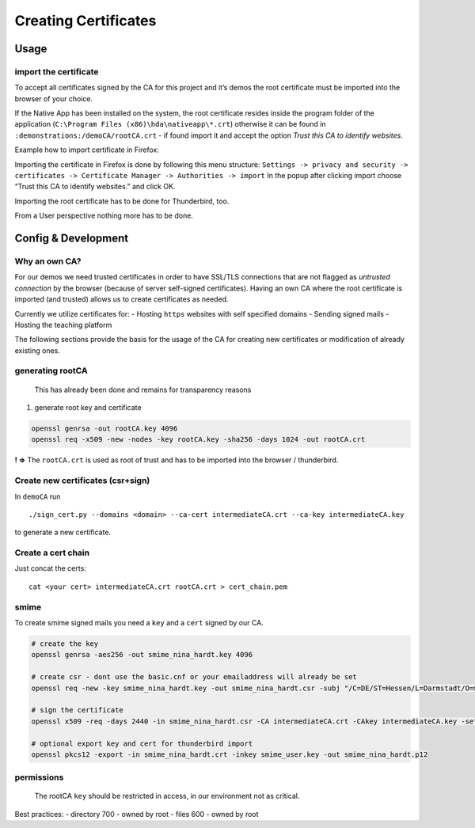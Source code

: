 Creating Certificates
=====================

Usage
-----

import the certificate
~~~~~~~~~~~~~~~~~~~~~~

To accept all certificates signed by the CA for this project and it’s
demos the root certificate must be imported into the browser of your
choice.

If the Native App has been installed on the system, the root certificate
resides inside the program folder of the application
(``C:\Program Files (x86)\hda\nativeapp\*.crt``) otherwise it can be
found in ``:demonstrations:/demoCA/rootCA.crt`` - if found import it and
accept the option *Trust this CA to identify websites*.

Example how to import certificate in Firefox:

Importing the certificate in Firefox is done by following this menu
structure:
``Settings -> privacy and security -> certificates -> Certificate Manager -> Authorities -> import``
|firefox_cert| In the popup after clicking import choose “Trust this CA
to identify websites.” and click OK. |ca|

Importing the root certificate has to be done for Thunderbird, too.

From a User perspective nothing more has to be done.

Config & Development
--------------------

Why an own CA?
~~~~~~~~~~~~~~

For our demos we need trusted certificates in order to have SSL/TLS
connections that are not flagged as *untrusted connection* by the
browser (because of server self-signed certificates). Having an own CA
where the root certificate is imported (and trusted) allows us to create
certificates as needed.

Currently we utilize certificates for: - Hosting ``https`` websites with
self specified domains - Sending signed mails - Hosting the teaching
platform

The following sections provide the basis for the usage of the CA for
creating new certificates or modification of already existing ones.

generating rootCA
~~~~~~~~~~~~~~~~~

   This has already been done and remains for transparency reasons

1. generate root key and certificate

.. code:: bash

   openssl genrsa -out rootCA.key 4096
   openssl req -x509 -new -nodes -key rootCA.key -sha256 -days 1024 -out rootCA.crt

**! =>** The ``rootCA.crt`` is used as root of trust and has to be
imported into the browser / thunderbird.

Create new certificates (csr+sign)
~~~~~~~~~~~~~~~~~~~~~~~~~~~~~~~~~~

In ``demoCA`` run

::

   ./sign_cert.py --domains <domain> --ca-cert intermediateCA.crt --ca-key intermediateCA.key

to generate a new certificate.

Create a cert chain
~~~~~~~~~~~~~~~~~~~

Just concat the certs:

::

   cat <your cert> intermediateCA.crt rootCA.crt > cert_chain.pem

smime
~~~~~

To create smime signed mails you need a ``key`` and a ``cert`` signed by
our CA.

.. code:: bash

   # create the key
   openssl genrsa -aes256 -out smime_nina_hardt.key 4096

   # create csr - dont use the basic.cnf or your emailaddress will already be set
   openssl req -new -key smime_nina_hardt.key -out smime_nina_hardt.csr -subj "/C=DE/ST=Hessen/L=Darmstadt/O=mpseinternational/CN=mpseinternational.com/emailAddress=nina.hardt@mpseinternational.com"

   # sign the certificate
   openssl x509 -req -days 2440 -in smime_nina_hardt.csr -CA intermediateCA.crt -CAkey intermediateCA.key -set_serial 1337 -out smime_nina_hardt.crt -addtrust emailProtection -addreject clientAuth -addreject serverAuth -trustout

   # optional export key and cert for thunderbird import
   openssl pkcs12 -export -in smime_nina_hardt.crt -inkey smime_user.key -out smime_nina_hardt.p12

permissions
~~~~~~~~~~~

   The rootCA ``key`` should be restricted in access, in our environment
   not as critical.

Best practices: - directory 700 - owned by root - files 600 - owned by
root

.. |firefox_cert| image:: img/firefox_cert.png
.. |ca| image:: img/ca.png
